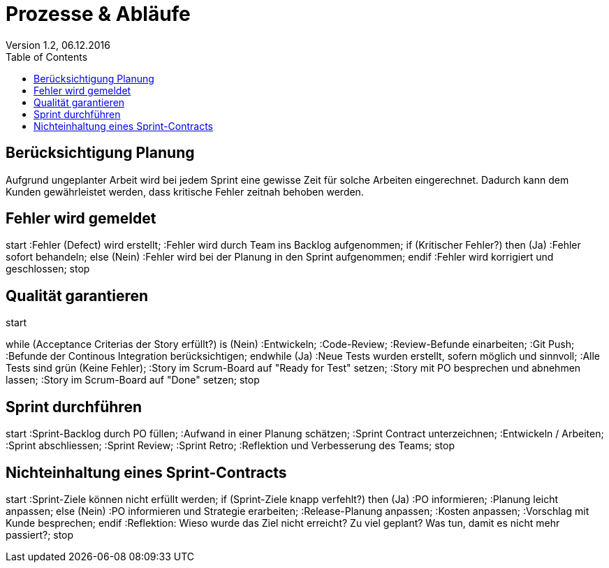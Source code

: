 Prozesse & Abläufe
==================
Version 1.2, 06.12.2016
:toc:

== Berücksichtigung Planung
Aufgrund ungeplanter Arbeit wird bei jedem Sprint eine gewisse Zeit für solche Arbeiten eingerechnet. Dadurch kann dem Kunden gewährleistet werden, dass kritische Fehler zeitnah behoben werden.

== Fehler wird gemeldet
[uml]
--
start
:Fehler (Defect) wird erstellt;
:Fehler wird durch Team ins Backlog aufgenommen;
if (Kritischer Fehler?) then (Ja)
  :Fehler sofort behandeln;
else (Nein)
  :Fehler wird bei der Planung
in den Sprint aufgenommen;
endif
:Fehler wird korrigiert und geschlossen;
stop
--

== Qualität garantieren
[uml]
--
start

while (Acceptance Criterias der Story erfüllt?) is (Nein)
  :Entwickeln;
  :Code-Review;
  :Review-Befunde einarbeiten;
  :Git Push;
  :Befunde der Continous Integration berücksichtigen;
endwhile (Ja)
:Neue Tests wurden erstellt, sofern möglich und sinnvoll;
:Alle Tests sind grün (Keine Fehler);
:Story im Scrum-Board auf "Ready for Test" setzen;
:Story mit PO besprechen und abnehmen lassen;
:Story im Scrum-Board auf "Done" setzen;
stop
--

== Sprint durchführen
[uml]
--
start
:Sprint-Backlog durch PO füllen;
:Aufwand in einer Planung schätzen;
:Sprint Contract unterzeichnen;
:Entwickeln / Arbeiten;
:Sprint abschliessen;
:Sprint Review;
:Sprint Retro;
:Reflektion und Verbesserung des Teams;
stop
--

== Nichteinhaltung eines Sprint-Contracts
[uml]
--
start
:Sprint-Ziele können nicht erfüllt werden;
if (Sprint-Ziele knapp verfehlt?) then (Ja)
  :PO informieren;
  :Planung leicht anpassen;
else (Nein)
  :PO informieren und Strategie erarbeiten;
  :Release-Planung anpassen;
  :Kosten anpassen;
  :Vorschlag mit Kunde besprechen;
endif
:Reflektion: Wieso wurde das Ziel nicht erreicht?
Zu viel geplant?
Was tun, damit es nicht mehr passiert?;
stop
--